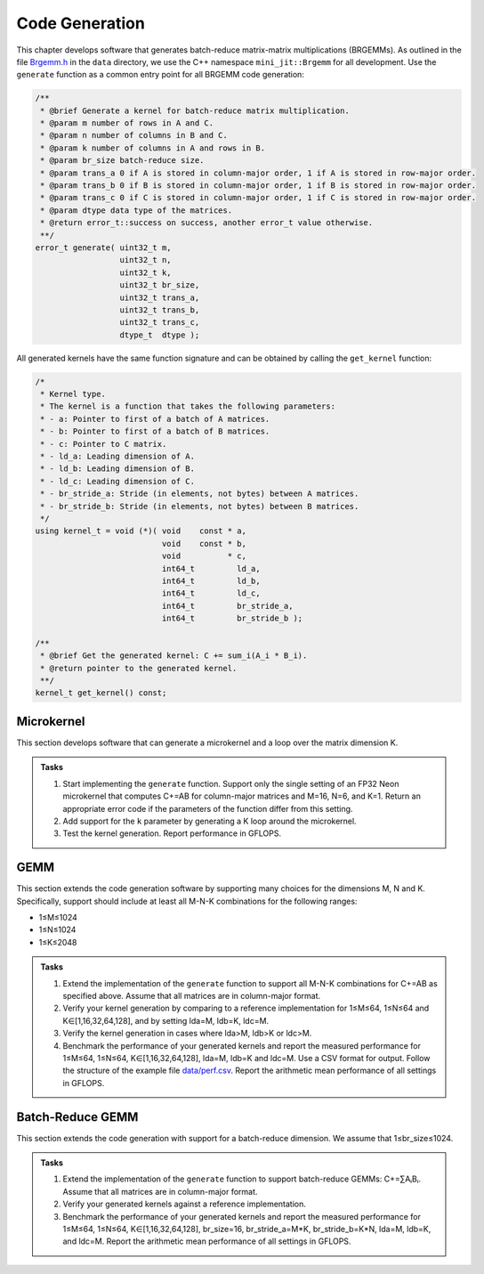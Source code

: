 Code Generation
===============

This chapter develops software that generates batch-reduce matrix-matrix multiplications (BRGEMMs).
As outlined in the file `Brgemm.h <data/Brgemm.h>`_ in the ``data`` directory, we use the C++ namespace ``mini_jit::Brgemm`` for all development.
Use the ``generate`` function as a common entry point for all BRGEMM code generation:

.. code-block:: C++

  /**
   * @brief Generate a kernel for batch-reduce matrix multiplication.
   * @param m number of rows in A and C.
   * @param n number of columns in B and C.
   * @param k number of columns in A and rows in B.
   * @param br_size batch-reduce size.
   * @param trans_a 0 if A is stored in column-major order, 1 if A is stored in row-major order.
   * @param trans_b 0 if B is stored in column-major order, 1 if B is stored in row-major order.
   * @param trans_c 0 if C is stored in column-major order, 1 if C is stored in row-major order.
   * @param dtype data type of the matrices.
   * @return error_t::success on success, another error_t value otherwise.
   **/
  error_t generate( uint32_t m,
                    uint32_t n,
                    uint32_t k,
                    uint32_t br_size,
                    uint32_t trans_a,
                    uint32_t trans_b,
                    uint32_t trans_c,
                    dtype_t  dtype );

All generated kernels have the same function signature and can be obtained by calling the ``get_kernel`` function:

.. code-block:: C++

  /*
   * Kernel type.
   * The kernel is a function that takes the following parameters:
   * - a: Pointer to first of a batch of A matrices.
   * - b: Pointer to first of a batch of B matrices.
   * - c: Pointer to C matrix.
   * - ld_a: Leading dimension of A.
   * - ld_b: Leading dimension of B.
   * - ld_c: Leading dimension of C.
   * - br_stride_a: Stride (in elements, not bytes) between A matrices.
   * - br_stride_b: Stride (in elements, not bytes) between B matrices.
   */
  using kernel_t = void (*)( void    const * a,
                             void    const * b,
                             void          * c,
                             int64_t         ld_a,
                             int64_t         ld_b,
                             int64_t         ld_c,
                             int64_t         br_stride_a,
                             int64_t         br_stride_b );

  /**
   * @brief Get the generated kernel: C += sum_i(A_i * B_i).
   * @return pointer to the generated kernel.
   **/
  kernel_t get_kernel() const;

Microkernel
-----------
This section develops software that can generate a microkernel and a loop over the matrix dimension K.

.. admonition:: Tasks

   1. Start implementing the ``generate`` function. Support only the single setting of an FP32 Neon microkernel that computes C+=AB for column-major matrices and M=16, N=6, and K=1.
      Return an appropriate error code if the parameters of the function differ from this setting.
   
   2. Add support for the ``k`` parameter by generating a K loop around the microkernel.

   3. Test the kernel generation. Report performance in GFLOPS.

GEMM
----
This section extends the code generation software by supporting many choices for the dimensions M, N and K.
Specifically, support should include at least all M-N-K combinations for the following ranges:

* 1≤M≤1024
* 1≤N≤1024
* 1≤K≤2048

.. admonition:: Tasks

   1. Extend the implementation of the ``generate`` function to support all M-N-K combinations for C+=AB as specified above. Assume that all matrices are in column-major format.

   2. Verify your kernel generation by comparing to a reference implementation for 1≤M≤64, 1≤N≤64 and K∈[1,16,32,64,128], and by setting lda=M, ldb=K, ldc=M.

   3. Verify the kernel generation in cases where lda>M, ldb>K or ldc>M.

   4. Benchmark the performance of your generated kernels and report the measured performance for 1≤M≤64, 1≤N≤64, K∈[1,16,32,64,128], lda=M, ldb=K and ldc=M. Use a CSV format for output. Follow the structure of the example file `data/perf.csv <data/perf.csv>`_. Report the arithmetic mean performance of all settings in GFLOPS.

Batch-Reduce GEMM
-----------------

This section extends the code generation with support for a batch-reduce dimension. We assume that 1≤br_size≤1024.

.. admonition:: Tasks

  1. Extend the implementation of the ``generate`` function to support batch-reduce GEMMs: C+=∑AᵢBᵢ. Assume that all matrices are in column-major format.

  2. Verify your generated kernels against a reference implementation.

  3. Benchmark the performance of your generated kernels and report the measured performance for 1≤M≤64, 1≤N≤64, K∈[1,16,32,64,128], br_size=16, br_stride_a=M*K, br_stride_b=K*N, lda=M, ldb=K, and ldc=M. Report the arithmetic mean performance of all settings in GFLOPS.
